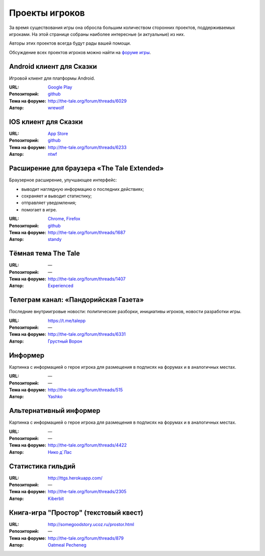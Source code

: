 Проекты игроков
===============

За время существования игры она обросла большим количеством сторонних проектов, поддерживаемых игроками. На этой странице собраны наиболее интересные (и актуальные) из них.

Авторы этих проектов всегда будут рады вашей помощи.

Обсуждение всех проектов игроков можно найти на `форуме игры <http://the-tale.org/forum/subcategories/43>`_.


Android клиент для Сказки
-------------------------

Игровой клиент для платформы Android.

:URL: `Google Play <https://play.google.com/store/apps/details?id=com.wrewolf.thetaleclient>`_
:Репозиторий: `github <https://github.com/wrewolf/TheTaleClient>`__
:Тема на форуме: http://the-tale.org/forum/threads/6029
:Автор: `wrewolf <http://the-tale.org/accounts/27908>`_


IOS клиент для Сказки
---------------------

:URL: `App Store <https://itunes.apple.com/ru/app/the-tale/id1265962932>`_
:Репозиторий: `github <https://github.com/ntwf/TheTaleClient>`__
:Тема на форуме: http://the-tale.org/forum/threads/6233
:Автор: `ntwf <http://the-tale.org/accounts/60391>`_


Расширение для браузера «The Tale Extended»
-------------------------------------------

Браузерное расширение, улучшающее интерфейс:

- выводит наглядную информацию о последних действиях;
- сохраняет и выводит статистику;
- отправляет уведомления;
- помогает в игре.

:URL: `Chrome <https://chrome.google.com/webstore/detail/the-tale-extended/hafakbhcckdligdjpghlofaplaajpaje>`_, `Firefox <https://greasyfork.org/scripts/4016-the-tale-extended>`_
:Репозиторий: `github <https://github.com/standy/the-tale-ext/>`__
:Тема на форуме: http://the-tale.org/forum/threads/1687
:Автор: `standy <http://the-tale.org/accounts/9959>`_


Tёмная тема The Tale
--------------------

:URL: —
:Репозиторий: —
:Тема на форуме: http://the-tale.org/forum/threads/1407
:Автор: `Experienced <http://the-tale.org/forum/threads/1407>`_


Телеграм канал: «Пандорийская Газета»
-------------------------------------

Последние внутриигровые новости: политические разборки, инициативы игроков, новости разработки игры.

:URL: https://t.me/talepp
:Репозиторий: —
:Тема на форуме: http://the-tale.org/forum/threads/6331
:Автор: `Грустный Ворон <http://the-tale.org/accounts/8157>`_

Информер
--------

Картинка с информацией о герое игрока для размещения в подписях на форумах и в аналогичных местах.

:URL: —
:Репозиторий: —
:Тема на форуме: http://the-tale.org/forum/threads/515
:Автор: `Yashko <http://the-tale.org/accounts/2557>`_


Альтернативный информер
-----------------------

Картинка с информацией о герое игрока для размещения в подписях на форумах и в аналогичных местах.

:URL: —
:Репозиторий: —
:Тема на форуме: http://the-tale.org/forum/threads/4422
:Автор: `Нико д\`Лас <http://the-tale.org/accounts/6901>`_


Статистика гильдий
------------------

:URL: http://ttgs.herokuapp.com/
:Репозиторий: —
:Тема на форуме: http://the-tale.org/forum/threads/2305
:Автор: `Kiberbit <http://the-tale.org/accounts/15199>`_


Книга-игра "Простор" (текстовый квест)
--------------------------------------

:URL: http://somegoodstory.ucoz.ru/prostor.html
:Репозиторий: —
:Тема на форуме: http://the-tale.org/forum/threads/879
:Автор: `Oatmeal Pecheneg <http://the-tale.org/accounts/677>`_
